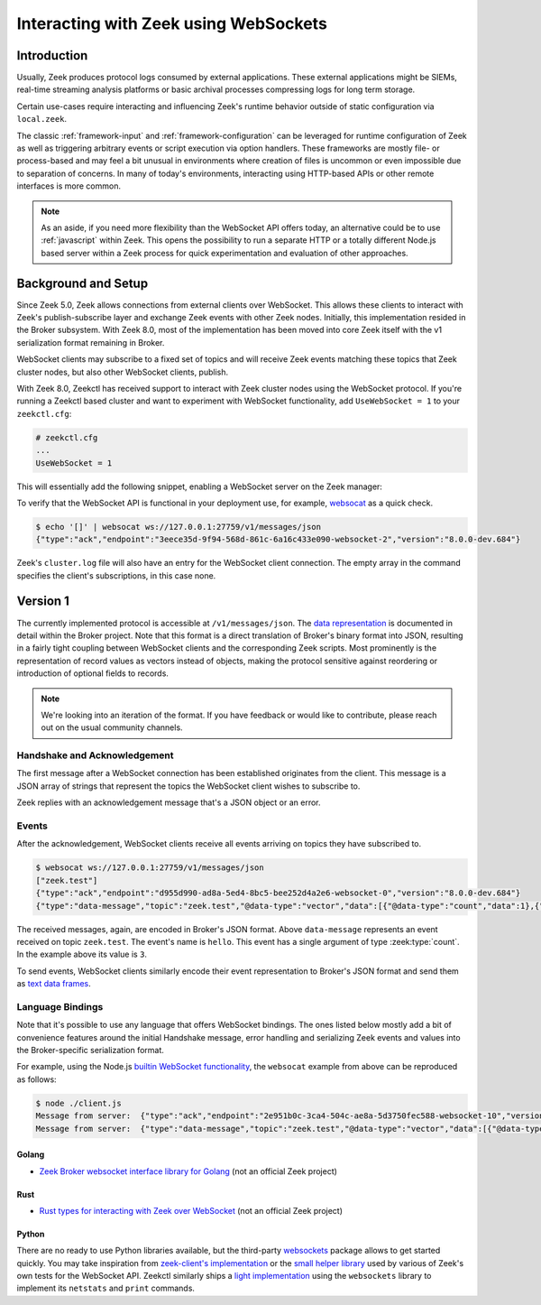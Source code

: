 .. _websocket-api:


======================================
Interacting with Zeek using WebSockets
======================================

Introduction
============

Usually, Zeek produces protocol logs consumed by external applications. These
external applications might be SIEMs, real-time streaming analysis platforms
or basic archival processes compressing logs for long term storage.

Certain use-cases require interacting and influencing Zeek's runtime behavior
outside of static configuration via ``local.zeek``.

The classic :ref:`framework-input` and :ref:`framework-configuration` can be
leveraged for runtime configuration of Zeek as well as triggering arbitrary
events or script execution via option handlers. These frameworks are mostly
file- or process-based and may feel a bit unusual in environments where creation
of files is uncommon or even impossible due to separation of concerns. In many
of today's environments, interacting using HTTP-based APIs or other remote
interfaces is more common.

.. note::

    As an aside, if you need more flexibility than the WebSocket API offers today,
    an alternative could be to use :ref:`javascript` within Zeek. This opens the
    possibility to run a separate HTTP or a totally different Node.js based server
    within a Zeek process for quick experimentation and evaluation of other
    approaches.

Background and Setup
====================

Since Zeek 5.0, Zeek allows connections from external clients over WebSocket.
This allows these clients to interact with Zeek's publish-subscribe layer and
exchange Zeek events with other Zeek nodes.
Initially, this implementation resided in the Broker subsystem.
With Zeek 8.0, most of the implementation has been moved into core Zeek
itself with the v1 serialization format remaining in Broker.

WebSocket clients may subscribe to a fixed set of topics and will receive
Zeek events matching these topics that Zeek cluster nodes, but also other
WebSocket clients, publish.

With Zeek 8.0, Zeekctl has received support to interact with Zeek cluster nodes
using the WebSocket protocol. If you're running a Zeekctl based cluster and
want to experiment with WebSocket functionality, add ``UseWebSocket = 1`` to
your ``zeekctl.cfg``:

.. code-block:: ini

    # zeekctl.cfg
    ...
    UseWebSocket = 1

This will essentially add the following snippet, enabling a WebSocket server
on the Zeek manager:

.. code-block:: zeek
   :caption: websocket.zeek

   event zeek_init()
        {
        if ( Cluster::local_node_type() == Cluster::MANAGER )
            {
            Cluster::listen_websocket([
                $listen_addr=127.0.0.1,
                $listen_port=27759/tcp,
            ]);
            }
        }


To verify that the WebSocket API is functional in your deployment use, for example,
`websocat <https://github.com/vi/websocat>`_ as a quick check.

.. code-block:: shell

   $ echo '[]' | websocat ws://127.0.0.1:27759/v1/messages/json
   {"type":"ack","endpoint":"3eece35d-9f94-568d-861c-6a16c433e090-websocket-2","version":"8.0.0-dev.684"}

Zeek's ``cluster.log`` file will also have an entry for the WebSocket client connection.
The empty array in the command specifies the client's subscriptions, in this case none.

Version 1
=========

The currently implemented protocol is accessible at ``/v1/messages/json``.
The `data representation <https://docs.zeek.org/projects/broker/en/current/web-socket.html#data-representation>`_
is documented in detail within the Broker project. Note that this format is a
direct translation of Broker's binary format into JSON, resulting in a fairly
tight coupling between WebSocket clients and the corresponding Zeek scripts.
Most prominently is the representation of record values as vectors instead
of objects, making the protocol sensitive against reordering or introduction
of optional fields to records.

.. note::

   We're looking into an iteration of the format. If you have feedback or
   would like to contribute, please reach out on the usual community channels.


Handshake and Acknowledgement
-----------------------------

The first message after a WebSocket connection has been established originates
from the client. This message is a JSON array of strings that represent the
topics the WebSocket client wishes to subscribe to.

Zeek replies with an acknowledgement message that's a JSON object or an error.

Events
------

After the acknowledgement, WebSocket clients receive all events arriving on
topics they have subscribed to.

.. code-block:: shell

   $ websocat ws://127.0.0.1:27759/v1/messages/json
   ["zeek.test"]
   {"type":"ack","endpoint":"d955d990-ad8a-5ed4-8bc5-bee252d4a2e6-websocket-0","version":"8.0.0-dev.684"}
   {"type":"data-message","topic":"zeek.test","@data-type":"vector","data":[{"@data-type":"count","data":1},{"@data-type":"count","data":1},{"@data-type":"vector","data":[{"@data-type":"string","data":"hello"},{"@data-type":"vector","data":[{"@data-type":"count","data":3}]},{"@data-type":"vector","data":[]}]}]}

The received messages, again, are encoded in Broker's JSON format. Above ``data-message``
represents an event received on topic ``zeek.test``. The event's name is ``hello``.
This event has a single argument of type :zeek:type:`count`. In the example above
its value is ``3``.

To send events, WebSocket clients similarly encode their event representation
to Broker's JSON format and send them as `text data frames <https://datatracker.ietf.org/doc/html/rfc6455#section-5.6>`_.


Language Bindings
-----------------

Note that it's possible to use any language that offers WebSocket bindings.
The ones listed below mostly add a bit of convenience features around the
initial Handshake message, error handling and serializing Zeek events and
values into the Broker-specific serialization format.

For example, using the Node.js `builtin WebSocket functionality <https://nodejs.org/en/learn/getting-started/websocket>`_,
the ``websocat`` example from above can be reproduced as follows:

.. code-block:: javascript
   :caption: client.js

   // client.js
   const socket = new WebSocket('ws://192.168.122.107:27759/v1/messages/json');

   socket.addEventListener('open', event => {
     socket.send('["zeek.test"]');
   });

   socket.addEventListener('message', event => {
     console.log('Message from server: ', event.data);
   });

.. code-block:: shell

   $ node ./client.js
   Message from server:  {"type":"ack","endpoint":"2e951b0c-3ca4-504c-ae8a-5d3750fec588-websocket-10","version":"8.0.0-dev.684"}
   Message from server:  {"type":"data-message","topic":"zeek.test","@data-type":"vector","data":[{"@data-type":"count","data":1},{"@data-type":"count","data":1},{"@data-type":"vector","data":[{"@data-type":"string","data":"hello"},{"@data-type":"vector","data":[{"@data-type":"count","data":374}]},{"@data-type":"vector","data":[]}]}]}


Golang
^^^^^^

* `Zeek Broker websocket interface library for Golang <https://github.com/corelight/go-zeek-broker-ws>`_ (not an official Zeek project)


Rust
^^^^

* `Rust types for interacting with Zeek over WebSocket <https://github.com/bbannier/zeek-websocket-rs>`_ (not an official Zeek project)

Python
^^^^^^

There are no ready to use Python libraries available, but the third-party
`websockets <https://github.com/python-websockets/websockets>`_ package
allows to get started quickly.
You may take inspiration from `zeek-client's implementation <https://github.com/zeek/zeek-client>`_
or the `small helper library <https://raw.githubusercontent.com/zeek/zeek/refs/heads/master/testing/btest/Files/ws/wstest.py>`_ used by various of Zeek's own tests for the
WebSocket API.
Zeekctl similarly ships a `light implementation <https://github.com/zeek/zeekctl/blob/93459b37c3deab4bec9e886211672024fa3e4759/ZeekControl/events.py#L159>`_
using the ``websockets`` library to implement its ``netstats`` and ``print`` commands.
